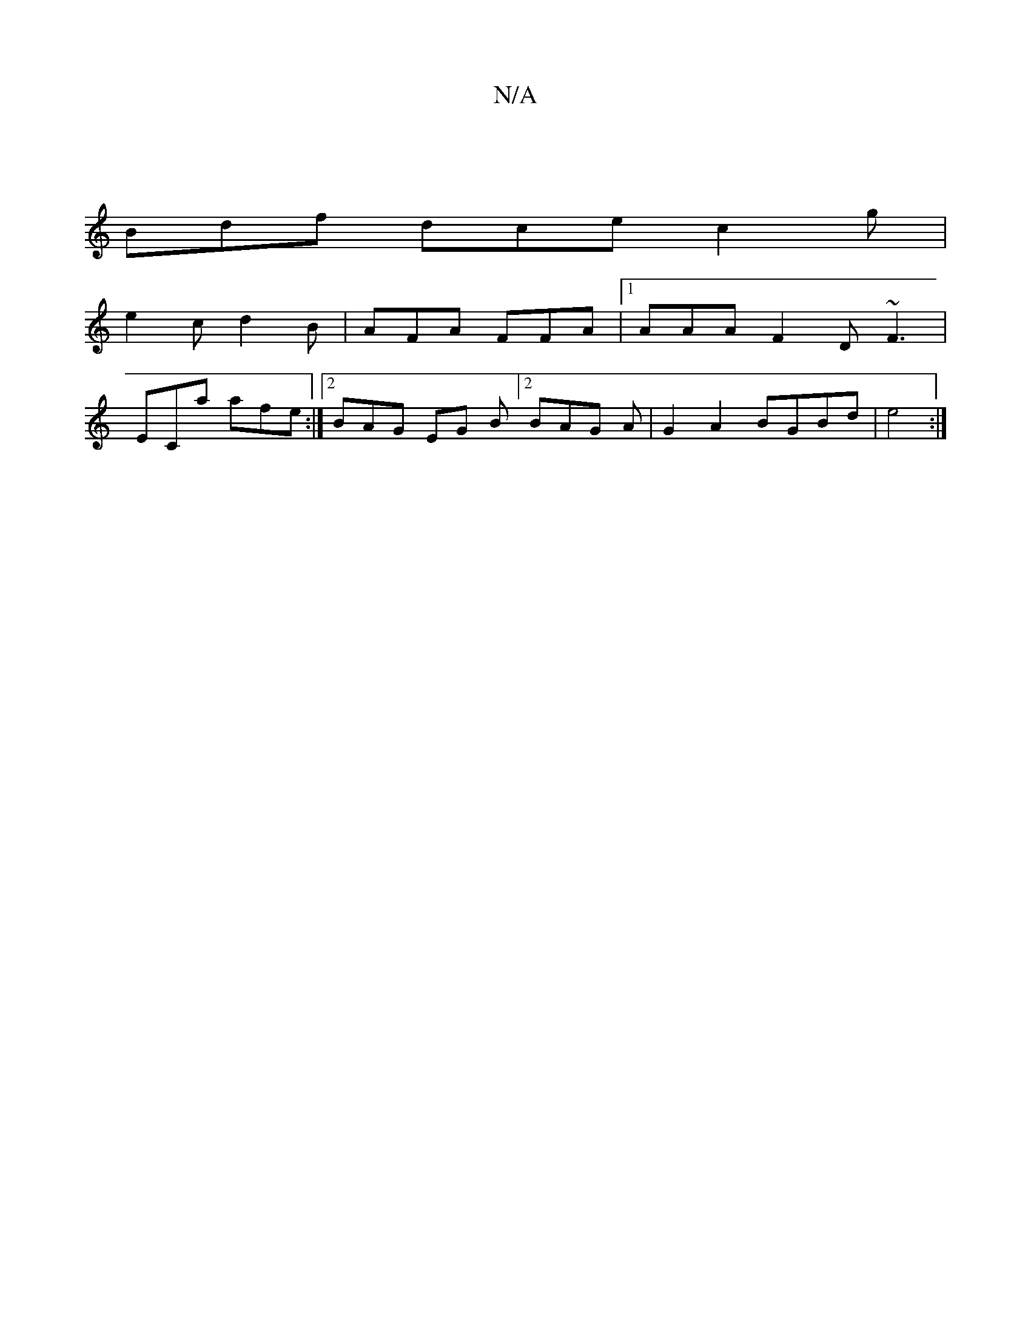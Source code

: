 X:1
T:N/A
M:4/4
R:N/A
K:Cmajor
|
Bdf dce c2g |
e2c d2B | AFA FFA |1 AAA F2D ~F3 |
ECa afe :|2 BAG EG B]2 BAG A|G2 A2 BGBd|e4 :|

|: GDG AGE D2B :|2 B/c/dc d2G G2f2g2|e6|
e|e2c AFD | EFG "C"cAA | BGG, A,DE | E>AB D2G:|
"D7" BcBA A2 